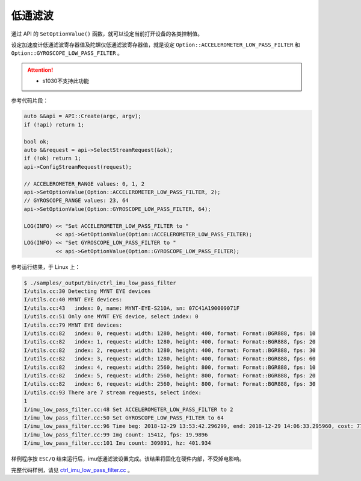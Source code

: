 .. _imu_low_pass_filter:

低通滤波
=========

通过 API 的 ``SetOptionValue()`` 函数，就可以设定当前打开设备的各类控制值。

设定加速度计低通滤波寄存器值及陀螺仪低通滤波寄存器值，就是设定 ``Option::ACCELEROMETER_LOW_PASS_FILTER`` 和 ``Option::GYROSCOPE_LOW_PASS_FILTER`` 。

.. Attention::
  * s1030不支持此功能

参考代码片段：

.. code-block:: c++

  auto &&api = API::Create(argc, argv);
  if (!api) return 1;

  bool ok;
  auto &&request = api->SelectStreamRequest(&ok);
  if (!ok) return 1;
  api->ConfigStreamRequest(request);

  // ACCELEROMETER_RANGE values: 0, 1, 2
  api->SetOptionValue(Option::ACCELEROMETER_LOW_PASS_FILTER, 2);
  // GYROSCOPE_RANGE values: 23, 64
  api->SetOptionValue(Option::GYROSCOPE_LOW_PASS_FILTER, 64);

  LOG(INFO) << "Set ACCELEROMETER_LOW_PASS_FILTER to "
            << api->GetOptionValue(Option::ACCELEROMETER_LOW_PASS_FILTER);
  LOG(INFO) << "Set GYROSCOPE_LOW_PASS_FILTER to "
            << api->GetOptionValue(Option::GYROSCOPE_LOW_PASS_FILTER);


参考运行结果，于 Linux 上：

.. code-block:: bash

  $ ./samples/_output/bin/ctrl_imu_low_pass_filter
  I/utils.cc:30 Detecting MYNT EYE devices
  I/utils.cc:40 MYNT EYE devices:
  I/utils.cc:43   index: 0, name: MYNT-EYE-S210A, sn: 07C41A190009071F
  I/utils.cc:51 Only one MYNT EYE device, select index: 0
  I/utils.cc:79 MYNT EYE devices:
  I/utils.cc:82   index: 0, request: width: 1280, height: 400, format: Format::BGR888, fps: 10
  I/utils.cc:82   index: 1, request: width: 1280, height: 400, format: Format::BGR888, fps: 20
  I/utils.cc:82   index: 2, request: width: 1280, height: 400, format: Format::BGR888, fps: 30
  I/utils.cc:82   index: 3, request: width: 1280, height: 400, format: Format::BGR888, fps: 60
  I/utils.cc:82   index: 4, request: width: 2560, height: 800, format: Format::BGR888, fps: 10
  I/utils.cc:82   index: 5, request: width: 2560, height: 800, format: Format::BGR888, fps: 20
  I/utils.cc:82   index: 6, request: width: 2560, height: 800, format: Format::BGR888, fps: 30
  I/utils.cc:93 There are 7 stream requests, select index: 
  1
  I/imu_low_pass_filter.cc:48 Set ACCELEROMETER_LOW_PASS_FILTER to 2
  I/imu_low_pass_filter.cc:50 Set GYROSCOPE_LOW_PASS_FILTER to 64
  I/imu_low_pass_filter.cc:96 Time beg: 2018-12-29 13:53:42.296299, end: 2018-12-29 14:06:33.295960, cost: 771000ms
  I/imu_low_pass_filter.cc:99 Img count: 15412, fps: 19.9896
  I/imu_low_pass_filter.cc:101 Imu count: 309891, hz: 401.934

样例程序按 ``ESC/Q`` 结束运行后，imu低通滤波设置完成。该结果将固化在硬件内部，不受掉电影响。

完整代码样例，请见 `ctrl_imu_low_pass_filter.cc <https://github.com/slightech/MYNT-EYE-S-SDK/blob/master/samples/ctrl_imu_low_pass_filter.cc>`_ 。
